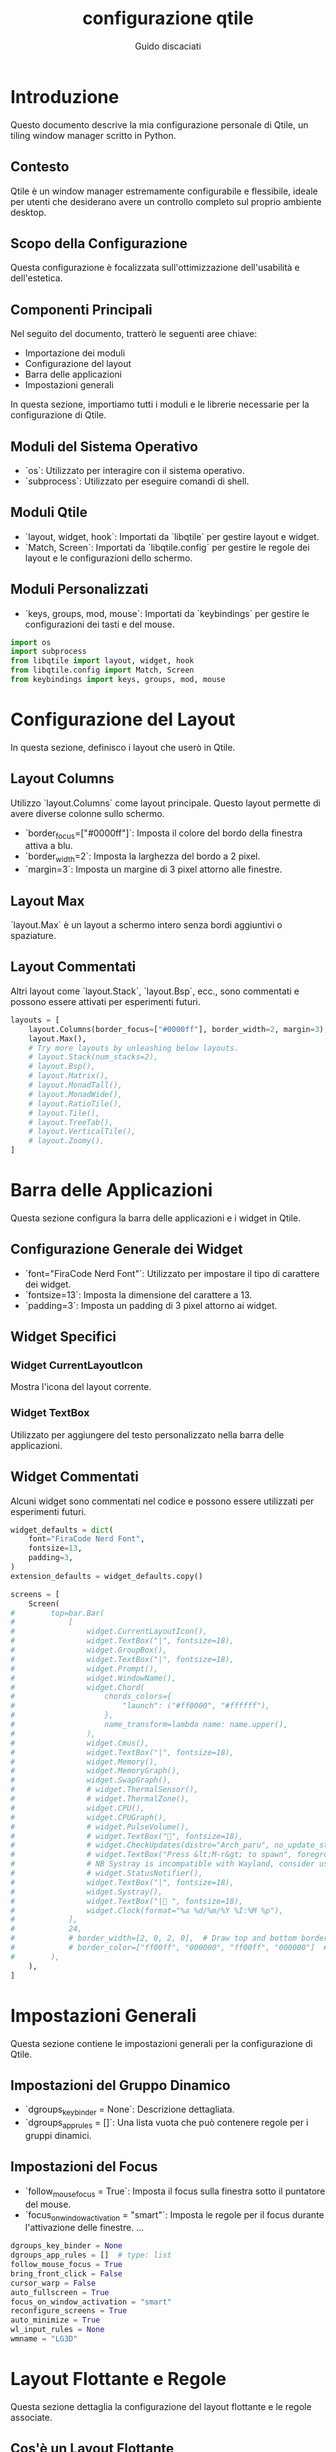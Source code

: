  #+TITLE:configurazione qtile
 #+AUTHOR:Guido discaciati
 #+options: toc:t

* Introduzione
  :PROPERTIES:
  :END:

  Questo documento descrive la mia configurazione personale di Qtile, un tiling window manager scritto in Python.

** Contesto
Qtile è un window manager estremamente configurabile e flessibile, ideale per utenti che desiderano avere un controllo completo sul proprio ambiente desktop.

** Scopo della Configurazione
Questa configurazione è focalizzata sull'ottimizzazione dell'usabilità e dell'estetica.

** Componenti Principali
Nel seguito del documento, tratterò le seguenti aree chiave:
- Importazione dei moduli
- Configurazione del layout
- Barra delle applicazioni
- Impostazioni generali

:TOC:

* Copyright

Copyright (c) 2010 Aldo Cortesi
Copyright (c) 2010, 2014 dequis
Copyright (c) 2012 Randall Ma
Copyright (c) 2012-2014 Tycho Andersen
Copyright (c) 2012 Craig Barnes
Copyright (c) 2013 horsik
Copyright (c) 2013 Tao Sauvage
                                                                              
Permission is hereby granted, free of charge, to any person obtaining a copy of this software and associated documentation files (the "Software"), to deal in the Software without restriction, including without limitation the rights to use, copy, modify, merge, publish, distribute, sublicense, and/or sell copies of the Software, and to permit persons to whom the Software is furnished to do so, subject to the following conditions:

The above copyright notice and this permission notice shall be included in all copies or substantial portions of the Software.

THE SOFTWARE IS PROVIDED "AS IS", WITHOUT WARRANTY OF ANY KIND, EXPRESS OR IMPLIED, INCLUDING BUT NOT LIMITED TO THE WARRANTIES OF MERCHANTABILITY, FITNESS FOR A PARTICULAR PURPOSE AND NONINFRINGEMENT. IN NO EVENT SHALL THE AUTHORS OR COPYRIGHT HOLDERS BE LIABLE FOR ANY CLAIM, DAMAGES OR OTHER LIABILITY, WHETHER IN AN ACTION OF CONTRACT, TORT OR OTHERWISE, ARISING FROM, OUT OF OR IN CONNECTION WITH THE SOFTWARE OR THE USE OR OTHER DEALINGS IN THE SOFTWARE


* Importazione dei Moduli
  :PROPERTIES:
  :END:

  In questa sezione, importiamo tutti i moduli e le librerie necessarie per la configurazione di Qtile.

** Moduli del Sistema Operativo
- `os`: Utilizzato per interagire con il sistema operativo.
- `subprocess`: Utilizzato per eseguire comandi di shell.

** Moduli Qtile
- `layout, widget, hook`: Importati da `libqtile` per gestire layout e widget.
- `Match, Screen`: Importati da `libqtile.config` per gestire le regole dei layout e le configurazioni dello schermo.

** Moduli Personalizzati
- `keys, groups, mod, mouse`: Importati da `keybindings` per gestire le configurazioni dei tasti e del mouse.

#+BEGIN_SRC python :tangle config.py
import os
import subprocess
from libqtile import layout, widget, hook
from libqtile.config import Match, Screen
from keybindings import keys, groups, mod, mouse
#+END_SRC

* Configurazione del Layout
  :PROPERTIES:
  :END:

  In questa sezione, definisco i layout che userò in Qtile.

** Layout Columns
Utilizzo `layout.Columns` come layout principale. Questo layout permette di avere diverse colonne sullo schermo.

- `border_focus=["#0000ff"]`: Imposta il colore del bordo della finestra attiva a blu.
- `border_width=2`: Imposta la larghezza del bordo a 2 pixel.
- `margin=3`: Imposta un margine di 3 pixel attorno alle finestre.

** Layout Max
`layout.Max` è un layout a schermo intero senza bordi aggiuntivi o spaziature.

** Layout Commentati
Altri layout come `layout.Stack`, `layout.Bsp`, ecc., sono commentati e possono essere attivati per esperimenti futuri.

#+BEGIN_SRC python :tangle config.py
layouts = [
    layout.Columns(border_focus=["#0000ff"], border_width=2, margin=3),
    layout.Max(),
    # Try more layouts by unleashing below layouts.
    # layout.Stack(num_stacks=2),
    # layout.Bsp(),
    # layout.Matrix(),
    # layout.MonadTall(),
    # layout.MonadWide(),
    # layout.RatioTile(),
    # layout.Tile(),
    # layout.TreeTab(),
    # layout.VerticalTile(),
    # layout.Zoomy(),
]
#+END_SRC

* Barra delle Applicazioni
  :PROPERTIES:
  :END:

  Questa sezione configura la barra delle applicazioni e i widget in Qtile.

** Configurazione Generale dei Widget
- `font="FiraCode Nerd Font"`: Utilizzato per impostare il tipo di carattere dei widget.
- `fontsize=13`: Imposta la dimensione del carattere a 13.
- `padding=3`: Imposta un padding di 3 pixel attorno ai widget.

** Widget Specifici
*** Widget CurrentLayoutIcon
Mostra l'icona del layout corrente.
*** Widget TextBox
Utilizzato per aggiungere del testo personalizzato nella barra delle applicazioni.

** Widget Commentati
Alcuni widget sono commentati nel codice e possono essere utilizzati per esperimenti futuri.

#+BEGIN_SRC python :tangle config.py
widget_defaults = dict(
    font="FiraCode Nerd Font",
    fontsize=13,
    padding=3,
)
extension_defaults = widget_defaults.copy()

screens = [
    Screen(
#        top=bar.Bar(
#            [
#                widget.CurrentLayoutIcon(),
#                widget.TextBox("|", fontsize=18),
#                widget.GroupBox(),
#                widget.TextBox("|", fontsize=18),
#                widget.Prompt(),
#                widget.WindowName(),
#                widget.Chord(
#                    chords_colors={
#                        "launch": ("#ff0000", "#ffffff"),
#                    },
#                    name_transform=lambda name: name.upper(),
#                ),
#                widget.Cmus(),
#                widget.TextBox("|", fontsize=18),
#                widget.Memory(),
#                widget.MemoryGraph(),
#                widget.SwapGraph(),
#                # widget.ThermalSensor(),
#                # widget.ThermalZone(),
#                widget.CPU(),
#                widget.CPUGraph(),
#                # widget.PulseVolume(),
#                # widget.TextBox("󱑢", fontsize=18),
#                # widget.CheckUpdates(distro="Arch_paru", no_update_string="no update"),
#                # widget.TextBox("Press &lt;M-r&gt; to spawn", foreground="#d75f5f"),
#                # NB Systray is incompatible with Wayland, consider using StatusNotifier instead
#                # widget.StatusNotifier(),
#                widget.TextBox("|", fontsize=18),
#                widget.Systray(),
#                widget.TextBox("| ", fontsize=18),
#                widget.Clock(format="%a %d/%m/%Y %I:%M %p"),
#            ],
#            24,
#            # border_width=[2, 0, 2, 0],  # Draw top and bottom borders
#            # border_color=["ff00ff", "000000", "ff00ff", "000000"]  # Borders are magenta
#        ),
    ),
]
#+END_SRC

* Impostazioni Generali
:PROPERTIES:
:END:

Questa sezione contiene le impostazioni generali per la configurazione di Qtile.
** Impostazioni del Gruppo Dinamico
- `dgroups_key_binder = None`: Descrizione dettagliata.
- `dgroups_app_rules = []`: Una lista vuota che può contenere regole per i gruppi dinamici.

** Impostazioni del Focus
- `follow_mouse_focus = True`: Imposta il focus sulla finestra sotto il puntatore del mouse.
- `focus_on_window_activation = "smart"`: Imposta le regole per il focus durante l'attivazione delle finestre.
  ...

#+BEGIN_SRC python :tangle config.py
dgroups_key_binder = None
dgroups_app_rules = []  # type: list
follow_mouse_focus = True
bring_front_click = False
cursor_warp = False
auto_fullscreen = True
focus_on_window_activation = "smart"
reconfigure_screens = True
auto_minimize = True
wl_input_rules = None
wmname = "LG3D"
#+END_SRC

* Layout Flottante e Regole
:PROPERTIES:
:END:

Questa sezione dettaglia la configurazione del layout flottante e le regole associate.
** Cos'è un Layout Flottante
Un layout flottante permette di avere finestre che possono essere liberamente spostate e ridimensionate, simile a quanto accade in ambienti desktop tradizionali.

** Regole di Floating
*** Regole Predefinite
Utilizzo le regole predefinite fornite da Qtile.
*** Regole Personalizzate
- `Match(wm_class="confirmreset")`: Utilizzata per far flottare la finestra di conferma in gitk.

** Utilizzo di `xprop`
L'utility `xprop` può essere utilizzata per ottenere informazioni sulle finestre e definire regole specifiche.

#+BEGIN_SRC python :tangle config.py
floating_layout = layout.Floating(
    float_rules=[
        # Run the utility of `xprop` to see the wm class and name of an X client.
        *layout.Floating.default_float_rules,
        Match(wm_class="confirmreset"),  # gitk
        Match(wm_class="makebranch"),  # gitk
        Match(wm_class="maketag"),  # gitk
        Match(wm_class="ssh-askpass"),  # ssh-askpass
        Match(title="branchdialog"),  # gitk
        Match(title="pinentry"),  # GPG key password entry
    ]
)
#+END_SRC

* Script di Avvio Automatico
:PROPERTIES:
:END:
Questa sezione spiega come viene eseguito lo script di avvio automatico.

** Scopo dello Script
Lo script `autostart.sh` viene eseguito all'avvio di Qtile e lancia vari programmi e servizi.

** Uso del Decoratore
Il decoratore `@hook.subscribe.startup_once` assicura che lo script venga eseguito una sola volta all'avvio.

** Percorso dello Script
Lo script è posizionato in `~/.config/qtile/scripts/autostart.sh`.

** Esecuzione dello Script
Utilizzo `subprocess.Popen` per eseguire lo script in modo asincrono.

#+BEGIN_SRC python :tangle config.py
@hook.subscribe.startup_once
def autostart():
    home = os.path.expanduser('~/.config/qtile/scripts/autostart.sh')
    subprocess.Popen([home])
#+END_SRC

